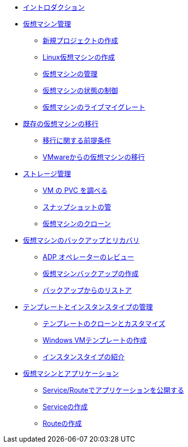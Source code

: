 
* xref:index.adoc[イントロダクション]

* xref:module-01-intro.adoc[仮想マシン管理]
** xref:module-01-intro.adoc#create_project[新規プロジェクトの作成]
** xref:module-01-intro.adoc#create_vm[Linux仮想マシンの作成]
** xref:module-01-intro.adoc#admin_vms[仮想マシンの管理]
** xref:module-01-intro.adoc#vm_state[仮想マシンの状態の制御]
** xref:module-01-intro.adoc#live_migrate[仮想マシンのライブマイグレート]

* xref:module-02-mtv.adoc[既存の仮想マシンの移行]
** xref:module-02-mtv.adoc#prerequisites[移行に関する前提条件]
** xref:module-02-mtv.adoc#migrating_vms[VMwareからの仮想マシンの移行]

* xref:module-04-storage.adoc[ストレージ管理]
** xref:module-04-storage.adoc#examine_pvc[VM の PVC を調べる]
** xref:module-04-storage.adoc#managing_snapshots[スナップショットの管]
** xref:module-04-storage.adoc#clone_vm[仮想マシンのクローン]

* xref:module-05-bcdr.adoc[仮想マシンのバックアップとリカバリ]
** xref:module-05-bcdr.adoc#review_operator[ADP オペレーターのレビュー]
** xref:module-05-bcdr.adoc#create_backup[仮想マシンバックアップの作成]
** xref:module-05-bcdr.adoc#restore_backup[バックアップからのリストア]

* xref:module-07-tempinst.adoc[テンプレートとインスタンスタイプの管理]
** xref:module-07-tempinst.adoc#clone_customize_template[テンプレートのクローンとカスタマイズ]
** xref:module-07-tempinst.adoc#create_win[Windows VMテンプレートの作成]
** xref:module-07-tempinst.adoc#instance_types[インスタンスタイプの紹介]

* xref:module-08-workingvms.adoc[仮想マシンとアプリケーション]
** xref:module-08-workingvms.adoc#service_route[Service/Routeでアプリケーションを公開する]
** xref:module-08-workingvms.adoc#create_service[Serviceの作成]
** xref:module-08-workingvms.adoc#create_route[Routeの作成]
